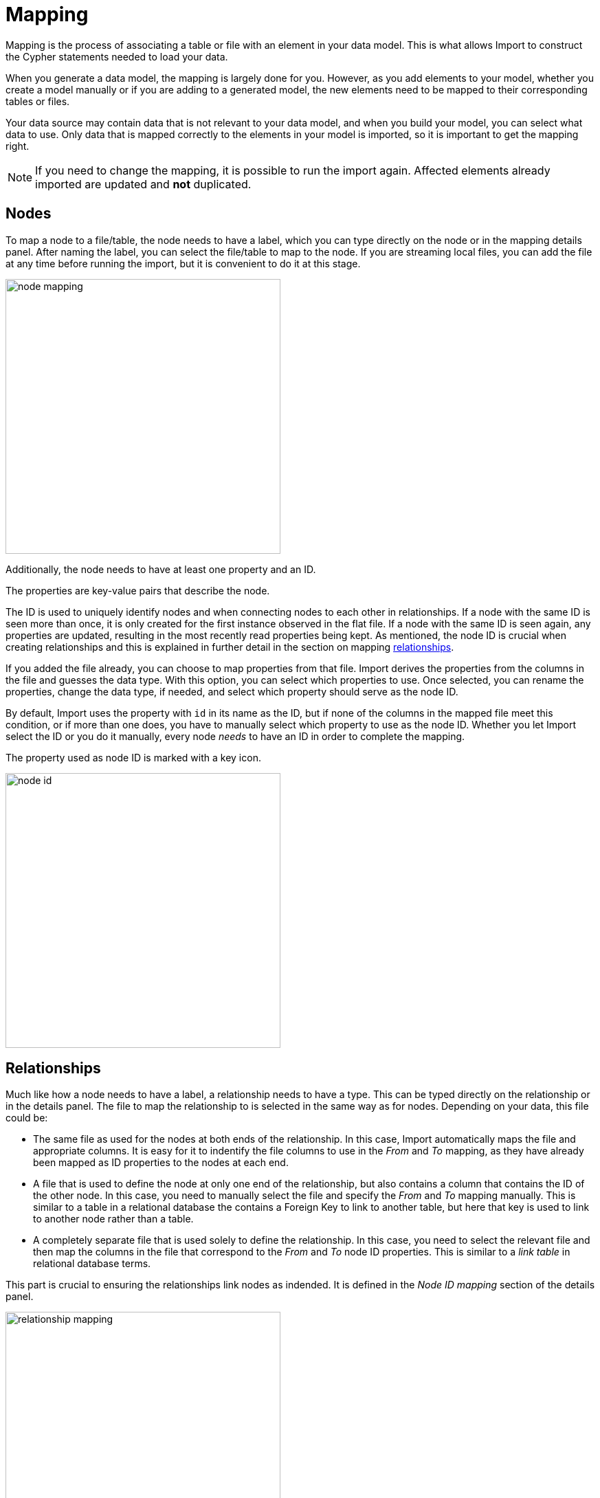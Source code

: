 [[mapping]]
:description: This sections describes how to map files to a data model.
= Mapping

Mapping is the process of associating a table or file with an element in your data model.
This is what allows Import to construct the Cypher statements needed to load your data.

When you generate a data model, the mapping is largely done for you.
However, as you add elements to your model, whether you create a model manually or if you are adding to a generated model, the new elements need to be mapped to their corresponding tables or files.

Your data source may contain data that is not relevant to your data model, and when you build your model, you can select what data to use.
Only data that is mapped correctly to the elements in your model is imported, so it is important to get the mapping right.

[NOTE]
====
If you need to change the mapping, it is possible to run the import again.
Affected elements already imported are updated and **not** duplicated.
====

== Nodes

To map a node to a file/table, the node needs to have a label, which you can type directly on the node or in the mapping details panel.
After naming the label, you can select the file/table to map to the node.
If you are streaming local files, you can add the file at any time before running the import, but it is convenient to do it at this stage.

[.shadow]
image::node-mapping.png[width=400]

Additionally, the node needs to have at least one property and an ID.

The properties are key-value pairs that describe the node.

The ID is used to uniquely identify nodes and when connecting nodes to each other in relationships.
If a node with the same ID is seen more than once, it is only created for the first instance observed in the flat file.
If a node with the same ID is seen again, any properties are updated, resulting in the most recently read properties being kept.
As mentioned, the node ID is crucial when creating relationships and this is explained in further detail in the section on mapping <<mapping-relationships, relationships>>.

If you added the file already, you can choose to map properties from that file.
Import derives the properties from the columns in the file and guesses the data type.
With this option, you can select which properties to use.
Once selected, you can rename the properties, change the data type, if needed, and select which property should serve as the node ID.

By default, Import uses the property with `id` in its name as the ID, but if none of the columns in the mapped file meet this condition, or if more than one does, you have to manually select which property to use as the node ID.
Whether you let Import select the ID or you do it manually, every node _needs_ to have an ID in order to complete the mapping.

The property used as node ID is marked with a key icon.

[.shadow]
image::node-id.png[width=400]

[[mapping-relationships]]
== Relationships

Much like how a node needs to have a label, a relationship needs to have a type.
This can be typed directly on the relationship or in the details panel.
The file to map the relationship to is selected in the same way as for nodes. Depending on your data, this file could be:

* The same file as used for the nodes at both ends of the relationship.
In this case, Import automatically maps the file and appropriate columns.
It is easy for it to indentify the file columns to use in the _From_ and _To_ mapping, as they have already been mapped as ID properties to the nodes at each end.

* A file that is used to define the node at only one end of the relationship, but also contains a column that contains the ID of the other node.
In this case, you need to manually select the file and specify the _From_ and _To_ mapping manually.
This is similar to a table in a relational database the contains a Foreign Key to link to another table, but here that key is used to link to another node rather than a table.

* A completely separate file that is used solely to define the relationship.
In this case, you need to select the relevant file and then map the columns in the file that correspond to the _From_ and _To_ node ID properties.
This is similar to a _link table_ in relational database terms.


This part is crucial to ensuring the relationships link nodes as indended. It is defined in the _Node ID mapping_ section of the details panel.

[.shadow]
image::relationship-mapping.png[width=400]

== File filtering

When mapping a file, both to nodes and relationships, you can use a toggle to filter the file.
This is useful when using aggregate node lists and relationship lists as source files.
Aggregate node lists contain all the nodes in the same file and they can be separated/grouped together by having the same value in a specific column.
Aggregate relationship lists contain corresponding information about relationships in one file and the relationships can be grouped together in the same fashion.
The file filtering allows you to select a column and an exact value to match and only the elements that match are used as a source for that element in your data model.

[.shadow]
image::file-filtering.png[width=400]

[[exclude-list]]
== Node exclude list

Sometimes a source file may contain a column where multiple rows have the same string as the value, such as `[empty]` or `null`.
If this column is used as node ID, and you run the import, this results in the creation of "super nodes".
Every row in the mapped file that has such a value end up being connected to the same node, the "super node".
To avoid this, you can specify strings that should cause Import to exclude the rows they appear in.
By default, Import excludes any rows where the value of the node ID column is empty.

The node exclude list is available from the more menu (`...`) in the data model panel, under _Settings_.

[.shadow]
image::node-exclude.png[width=400]

== Complete the mapping

If the mapping is not complete, ie. if any element in the model is missing the green checkmark, the import can't be run.
If you try, Import sends an error message and highlights which element(s) in the model is missing information and also which fields in the details panel need to be filled out.

For nodes, the following information is required:

* Label - to identify the type of a node
* File - the source file for the node from which the properties are derived
* Properties - at least one property needs to be selected and if more than one, one needs to be selected as the node ID

For relationships:

* Type - a name that describes the relationship it represents
* File - the source file that contains information on which nodes are connected by the relationship
* Node ID mapping - which nodes in the model are connected by the relationship; their labels, IDs and ID columns.

If the mapping is not complete, you can run a preview of the import, but it does not contain incompletely mapped elements.

Once every element in the model has a green checkmark to indicate complete mapping, the import can be run.